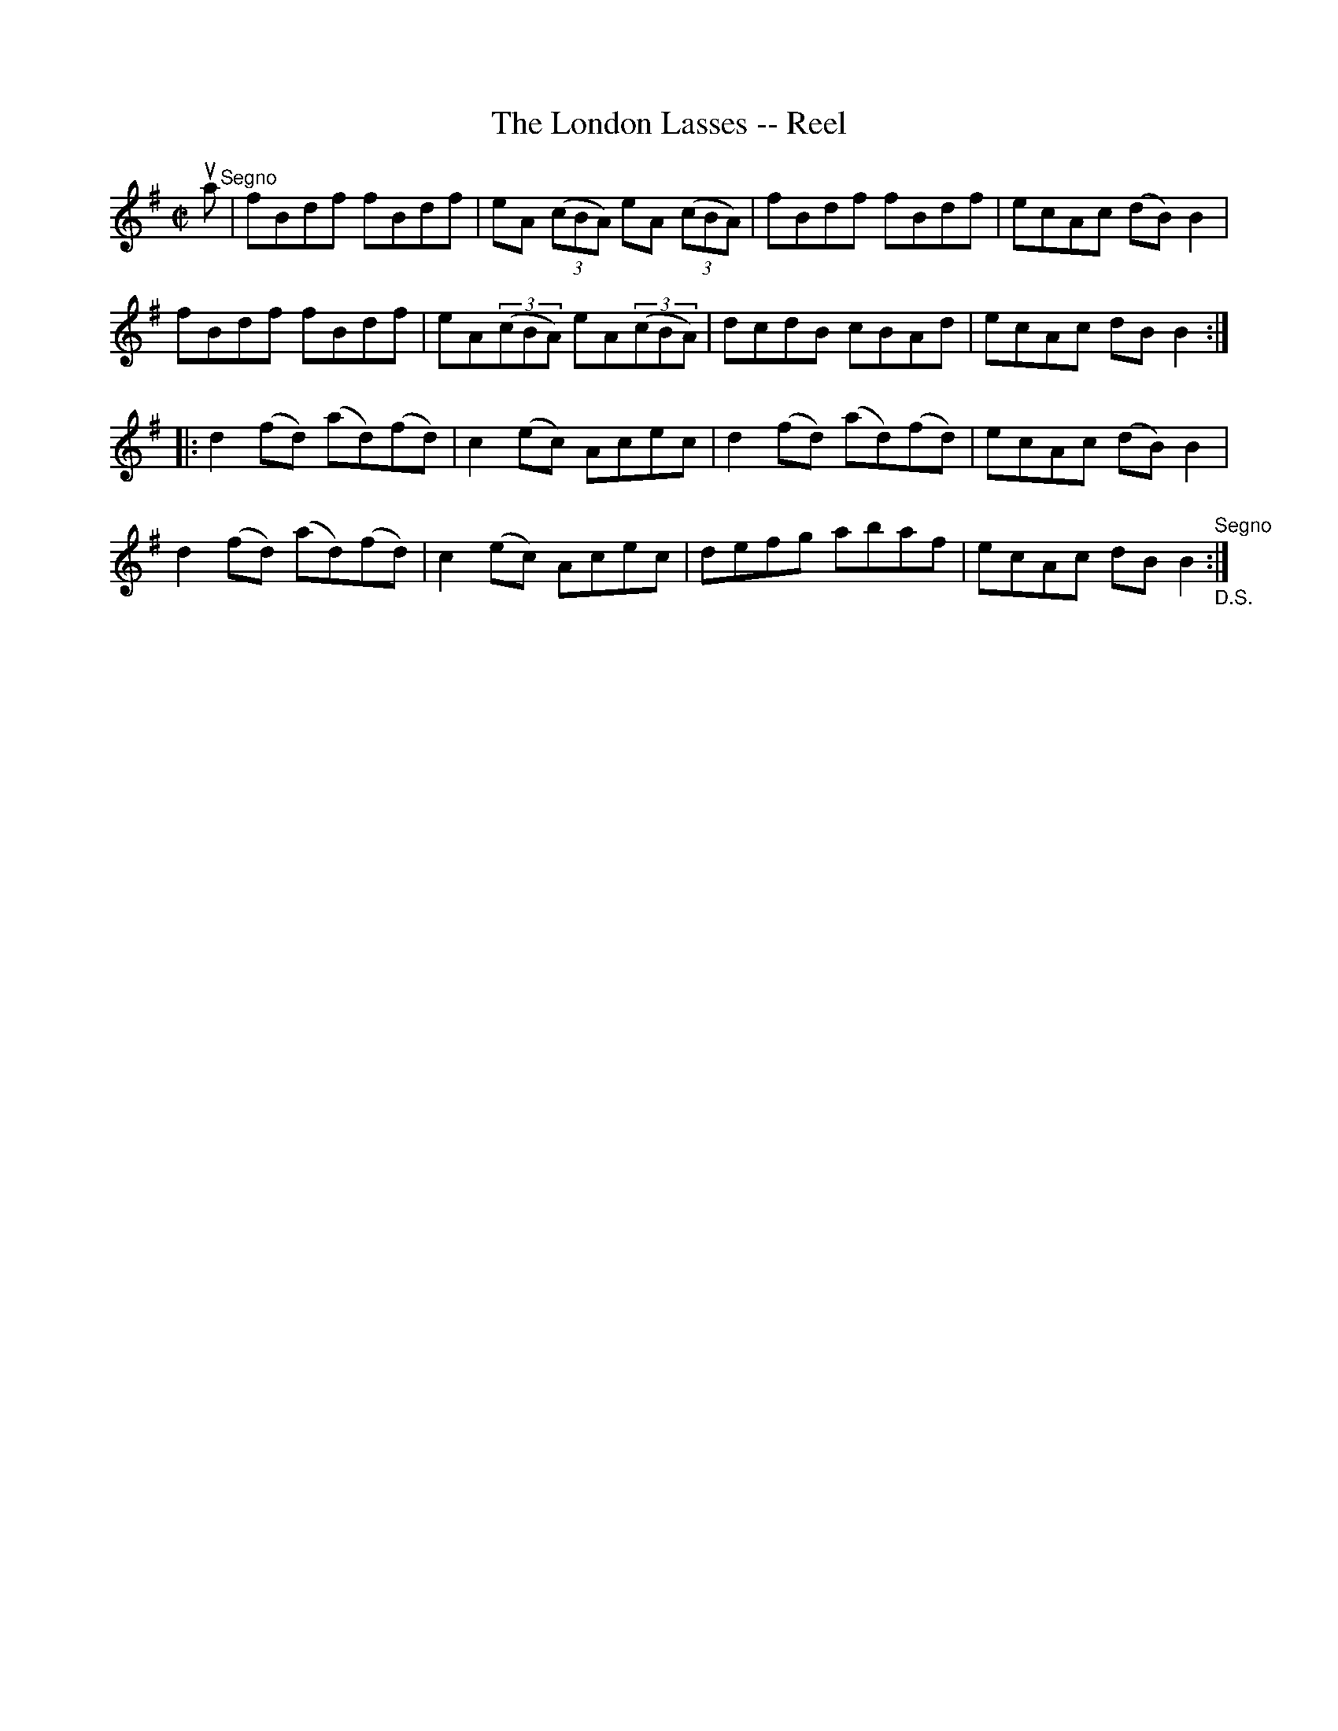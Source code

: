 X:1
T:The London Lasses -- Reel
R:reel
B:Ryan's Mammoth Collection
N:213
N:This sounds better with 2 sharps (one in the book)
Z:Contributed by Ray Davies,  ray:davies99.freeserve.co.uk
M:C|
L:1/8
K:Bphr
ua"^Segno"|\
fBdf fBdf | eA( (3cBA) eA ((3cBA) | fBdf fBdf | ecAc (dB)B2 |
fBdf fBdf | eA((3cBA) eA((3cBA) | dcdB cBAd | ecAc dBB2 :|
|:d2(fd) (ad)(fd) | c2(ec) Acec | d2(fd) (ad)(fd) | ecAc (dB)B2 |
  d2(fd) (ad)(fd) | c2(ec) Acec | defg abaf | ecAc dBB2 \
"^Segno" "_D.S.":|
